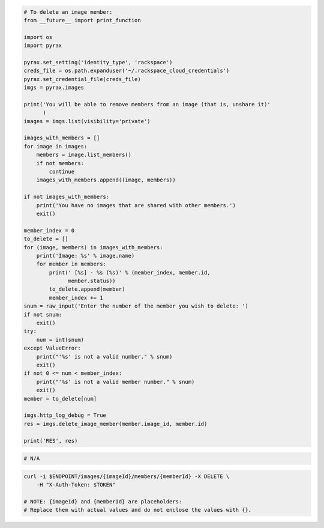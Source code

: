 .. code-block:: csharp

.. code-block:: java

.. code-block:: javascript

.. code-block:: php

.. code-block:: python

    # To delete an image member:
    from __future__ import print_function

    import os
    import pyrax

    pyrax.set_setting('identity_type', 'rackspace')
    creds_file = os.path.expanduser('~/.rackspace_cloud_credentials')
    pyrax.set_credential_file(creds_file)
    imgs = pyrax.images

    print('You will be able to remove members from an image (that is, unshare it)'
          )
    images = imgs.list(visibility='private')

    images_with_members = []
    for image in images:
        members = image.list_members()
        if not members:
            continue
        images_with_members.append((image, members))

    if not images_with_members:
        print('You have no images that are shared with other members.')
        exit()

    member_index = 0
    to_delete = []
    for (image, members) in images_with_members:
        print('Image: %s' % image.name)
        for member in members:
            print(' [%s] - %s (%s)' % (member_index, member.id,
                  member.status))
            to_delete.append(member)
            member_index += 1
    snum = raw_input('Enter the number of the member you wish to delete: ')
    if not snum:
        exit()
    try:
        num = int(snum)
    except ValueError:
        print("'%s' is not a valid number." % snum)
        exit()
    if not 0 <= num < member_index:
        print("'%s' is not a valid member number." % snum)
        exit()
    member = to_delete[num]

    imgs.http_log_debug = True
    res = imgs.delete_image_member(member.image_id, member.id)

    print('RES', res)

.. code-block:: ruby

  # N/A

.. code-block:: sh

  curl -i $ENDPOINT/images/{imageId}/members/{memberId} -X DELETE \
      -H "X-Auth-Token: $TOKEN"

  # NOTE: {imageId} and {memberId} are placeholders:
  # Replace them with actual values and do not enclose the values with {}.
